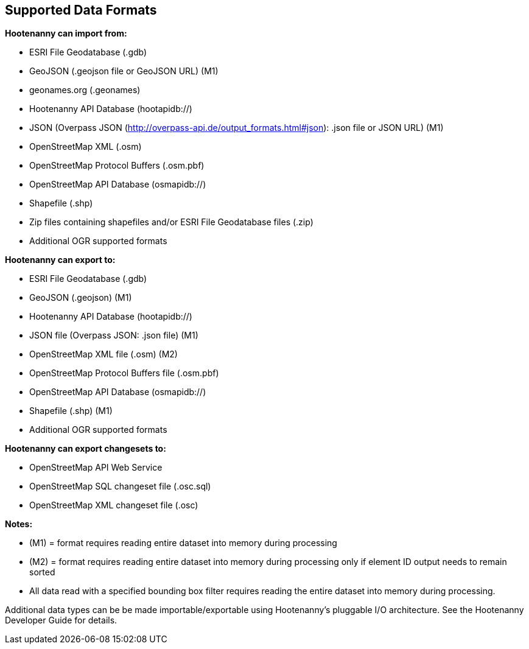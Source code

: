 
[[SupportedDataFormats]]
== Supported Data Formats

**Hootenanny can import from:**

* ESRI File Geodatabase (.gdb)
* GeoJSON (.geojson file or GeoJSON URL) (M1)
* geonames.org (.geonames)
* Hootenanny API Database (hootapidb://)
* JSON (Overpass JSON (http://overpass-api.de/output_formats.html#json): .json file or JSON URL) (M1)
* OpenStreetMap XML (.osm)
* OpenStreetMap Protocol Buffers (.osm.pbf)
* OpenStreetMap API Database (osmapidb://)
* Shapefile (.shp)
* Zip files containing shapefiles and/or ESRI File Geodatabase files (.zip)
* Additional OGR supported formats

**Hootenanny can export to:**

* ESRI File Geodatabase (.gdb)
* GeoJSON (.geojson) (M1)
* Hootenanny API Database (hootapidb://)
* JSON file (Overpass JSON: .json file) (M1)
* OpenStreetMap XML file (.osm) (M2)
* OpenStreetMap Protocol Buffers file (.osm.pbf)
* OpenStreetMap API Database (osmapidb://)
* Shapefile (.shp) (M1)
* Additional OGR supported formats

**Hootenanny can export changesets to:**

* OpenStreetMap API Web Service
* OpenStreetMap SQL changeset file (.osc.sql)
* OpenStreetMap XML changeset file (.osc)

**Notes:**

* (M1) = format requires reading entire dataset into memory during processing
* (M2) = format requires reading entire dataset into memory during processing only if element ID output needs to remain sorted
* All data read with a specified bounding box filter requires reading the entire dataset into memory during processing.

Additional data types can be be made importable/exportable using Hootenanny's pluggable I/O architecture.  See the Hootenanny Developer 
Guide for details.

